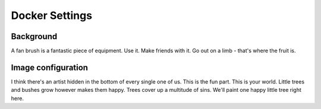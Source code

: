 .. _docker_settings:

=======================
Docker Settings
=======================


Background
----------

A fan brush is a fantastic piece of equipment.
Use it.
Make friends with it.
Go out on a limb - that's where the fruit is.


Image configuration
-------------------


I think there's an artist hidden in the bottom of every single one of us.
This is the fun part.
This is your world.
Little trees and bushes grow however makes them happy.
Trees cover up a multitude of sins.
We'll paint one happy little tree right here.

